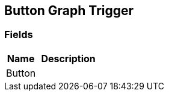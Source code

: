[#manual/button-graph-trigger]

## Button Graph Trigger

### Fields

[cols="1,2"]
|===
| Name	| Description

| Button	| 
|===

ifdef::backend-multipage_html5[]
link:reference/button-graph-trigger.html[Reference]
endif::[]